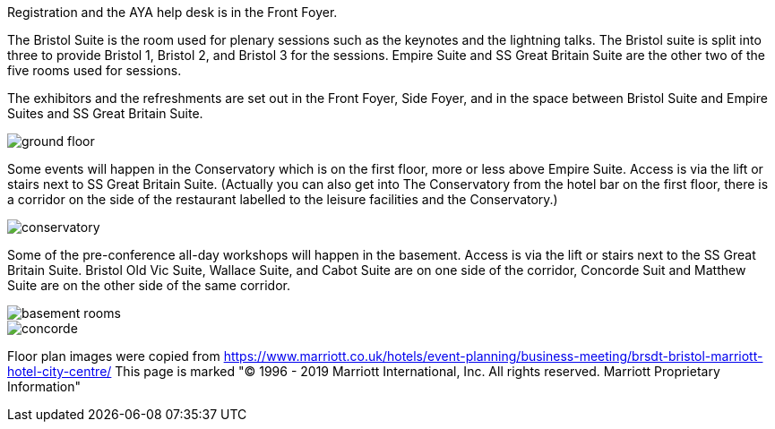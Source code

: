 ////
.. title: Marriott Bristol City Centre – Conference Floorplan
////

Registration and the AYA help desk is in the Front Foyer.

The Bristol Suite is the room used for plenary sessions such as the keynotes and the lightning
talks. The Bristol suite is split into three to provide Bristol 1, Bristol 2, and Bristol 3 for
the sessions. Empire Suite and SS Great Britain Suite are the other two of the five rooms used
for sessions.

The exhibitors and the refreshments are set out in the Front Foyer, Side Foyer, and in the space
between Bristol Suite and Empire Suites and SS Great Britain Suite.

image::/images/MarriottBristolCityCentre_Floorplans/ground_floor.png[]

Some events will happen in the Conservatory which is on the first floor, more or less above
Empire Suite. Access is via the lift or stairs next to SS Great Britain Suite. (Actually you can
also get into The Conservatory from the hotel bar on the first floor, there is a corridor on the
side of the restaurant labelled to the leisure facilities and the Conservatory.)

image::/images/MarriottBristolCityCentre_Floorplans/conservatory.png[]

Some of the pre-conference all-day workshops will happen in the basement.  Access is via the
lift or stairs next to the SS Great Britain Suite. Bristol Old Vic Suite, Wallace Suite, and
Cabot Suite are on one side of the corridor, Concorde Suit and Matthew Suite are on the other
side of the same corridor.

image::/images/MarriottBristolCityCentre_Floorplans/basement_rooms.png[]


image::/images/MarriottBristolCityCentre_Floorplans/concorde.png[]

Floor plan images were copied from
https://www.marriott.co.uk/hotels/event-planning/business-meeting/brsdt-bristol-marriott-hotel-city-centre/
This page is marked "© 1996 - 2019 Marriott International, Inc. All rights reserved. Marriott Proprietary Information"
